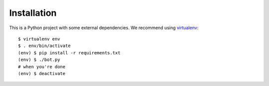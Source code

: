 Installation
============

This is a Python project with some external dependencies. We recommend using
`virtualenv <http://www.virtualenv.org/en/latest/>`__::

    $ virtualenv env
    $ . env/bin/activate
    (env) $ pip install -r requirements.txt
    (env) $ ./bot.py
    # when you're done
    (env) $ deactivate